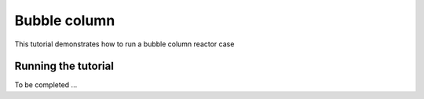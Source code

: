 Bubble column
=====

This tutorial demonstrates how to run a bubble column reactor case

Running the tutorial
------------

To be completed ...

 




